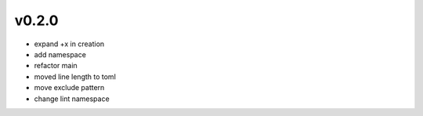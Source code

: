v0.2.0
------

- expand +x in creation
- add namespace
- refactor main
- moved line length to toml
- move exclude pattern
- change lint namespace
